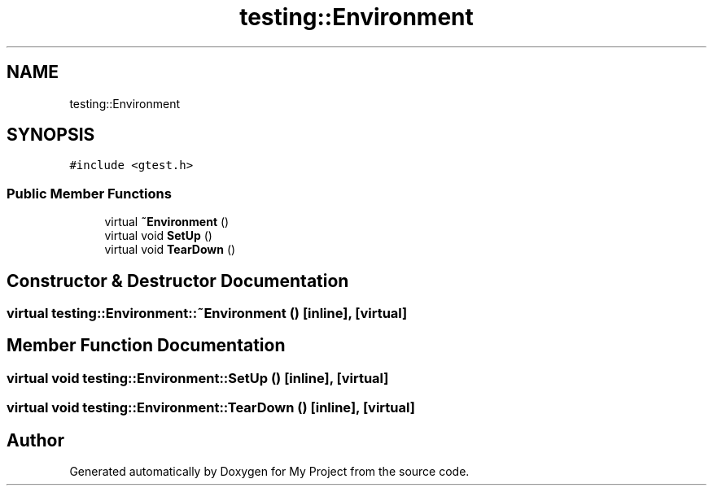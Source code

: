 .TH "testing::Environment" 3 "Sun Jul 12 2020" "My Project" \" -*- nroff -*-
.ad l
.nh
.SH NAME
testing::Environment
.SH SYNOPSIS
.br
.PP
.PP
\fC#include <gtest\&.h>\fP
.SS "Public Member Functions"

.in +1c
.ti -1c
.RI "virtual \fB~Environment\fP ()"
.br
.ti -1c
.RI "virtual void \fBSetUp\fP ()"
.br
.ti -1c
.RI "virtual void \fBTearDown\fP ()"
.br
.in -1c
.SH "Constructor & Destructor Documentation"
.PP 
.SS "virtual testing::Environment::~Environment ()\fC [inline]\fP, \fC [virtual]\fP"

.SH "Member Function Documentation"
.PP 
.SS "virtual void testing::Environment::SetUp ()\fC [inline]\fP, \fC [virtual]\fP"

.SS "virtual void testing::Environment::TearDown ()\fC [inline]\fP, \fC [virtual]\fP"


.SH "Author"
.PP 
Generated automatically by Doxygen for My Project from the source code\&.
